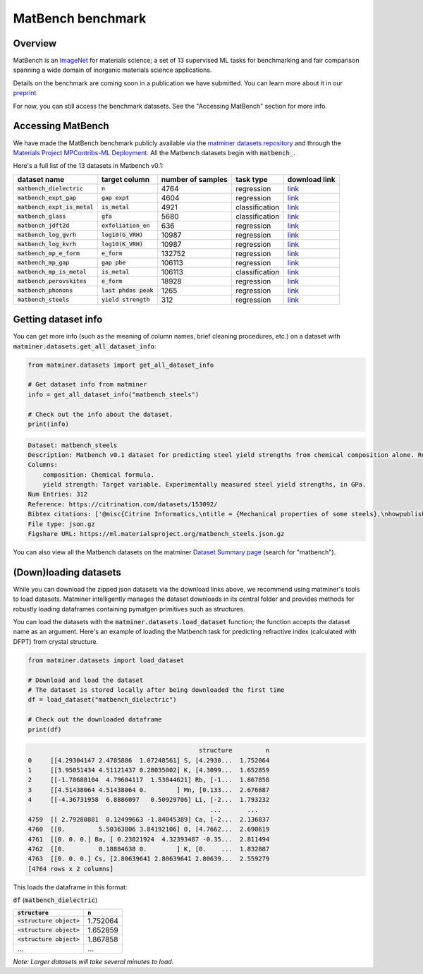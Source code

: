 MatBench benchmark
===================

Overview
------------

MatBench is an `ImageNet <http://www.image-net.org>`_ for materials science; a
set of 13 supervised ML tasks for benchmarking and fair comparison spanning a wide domain of
inorganic materials science applications.

.. image:: _static/matbench_pie_charts.png
   :alt: matbench
   :align: center
   :width: 600px

Details on the benchmark are coming soon in a publication we have submitted.
You can learn more about it in our `preprint <https://arxiv.org/abs/2005.00707>`_.

For now, you can still access the benchmark datasets. See the "Accessing MatBench"
section for more info.



Accessing MatBench
------------------

We have made the MatBench benchmark publicly available via the `matminer
datasets repository <https://hackingmaterials.lbl.gov/matminer/dataset_summary.html>`_
and through the `Materials Project MPContribs-ML Deployment <https://ml.materialsproject.org>`_.
All the Matbench datasets begin with :code:`matbench_`.


Here's a full list of the 13 datasets in Matbench v0.1:

.. list-table::
   :align: left
   :header-rows: 1

   * - dataset name
     - target column
     - number of samples
     - task type
     - download link
   * - :code:`matbench_dielectric`
     - :code:`n`
     - 4764
     - regression
     - `link <https://ml.materialsproject.org/matbench_dielectric.json.gz>`_
   * - :code:`matbench_expt_gap`
     - :code:`gap expt`
     - 4604
     - regression
     - `link <https://ml.materialsproject.org/matbench_expt_gap.json.gz>`_
   * - :code:`matbench_expt_is_metal`
     - :code:`is_metal`
     - 4921
     - classification
     - `link <https://ml.materialsproject.org/matbench_expt_is_metal.json.gz>`_
   * - :code:`matbench_glass`
     - :code:`gfa`
     - 5680
     - classification
     - `link <https://ml.materialsproject.org/matbench_glass.json.gz>`_
   * - :code:`matbench_jdft2d`
     - :code:`exfoliation_en`
     - 636
     - regression
     - `link <https://ml.materialsproject.org/matbench_jdft2d.json.gz>`_
   * - :code:`matbench_log_gvrh`
     - :code:`log10(G_VRH)`
     - 10987
     - regression
     - `link <https://ml.materialsproject.org/matbench_log_gvrh.json.gz>`_
   * - :code:`matbench_log_kvrh`
     - :code:`log10(K_VRH)`
     - 10987
     - regression
     - `link <https://ml.materialsproject.org/matbench_log_kvrh.json.gz>`_
   * - :code:`matbench_mp_e_form`
     - :code:`e_form`
     - 132752
     - regression
     - `link <https://ml.materialsproject.org/matbench_mp_e_form.json.gz>`_
   * - :code:`matbench_mp_gap`
     - :code:`gap pbe`
     - 106113
     - regression
     - `link <https://ml.materialsproject.org/matbench_mp_gap.json.gz>`_
   * - :code:`matbench_mp_is_metal`
     - :code:`is_metal`
     - 106113
     - classification
     - `link <https://ml.materialsproject.org/matbench_mp_is_metal.json.gz>`_
   * - :code:`matbench_perovskites`
     - :code:`e_form`
     - 18928
     - regression
     - `link <https://ml.materialsproject.org/matbench_perovskites.json.gz>`_
   * - :code:`matbench_phonons`
     - :code:`last phdos peak`
     - 1265
     - regression
     - `link <https://ml.materialsproject.org/matbench_phonons.json.gz>`_
   * - :code:`matbench_steels`
     - :code:`yield strength`
     - 312
     - regression
     - `link <https://ml.materialsproject.org/matbench_steels.json.gz>`_


Getting dataset info
--------------------

You can get more info (such as the meaning of column names, brief cleaning
procedures, etc.) on a dataset with :code:`matminer.datasets.get_all_dataset_info`:

.. code-block:: python

    from matminer.datasets import get_all_dataset_info

    # Get dataset info from matminer
    info = get_all_dataset_info("matbench_steels")

    # Check out the info about the dataset.
    print(info)


.. code-block:: text

    Dataset: matbench_steels
    Description: Matbench v0.1 dataset for predicting steel yield strengths from chemical composition alone. Retrieved from Citrine informatics. Deduplicated.
    Columns:
        composition: Chemical formula.
        yield strength: Target variable. Experimentally measured steel yield strengths, in GPa.
    Num Entries: 312
    Reference: https://citrination.com/datasets/153092/
    Bibtex citations: ['@misc{Citrine Informatics,\ntitle = {Mechanical properties of some steels},\nhowpublished = {\\url{https://citrination.com/datasets/153092/},\n}']
    File type: json.gz
    Figshare URL: https://ml.materialsproject.org/matbench_steels.json.gz


You can also view all the Matbench datasets on the matminer
`Dataset Summary page <https://hackingmaterials.lbl.gov/matminer/dataset_summary.html>`_ (search
for "matbench").


(Down)loading datasets
-----------------------

While you can download the zipped json datasets via the download links above, we
recommend using matminer's tools to load datasets. Matminer intelligently manages the
dataset downloads in its central folder and provides methods for robustly loading dataframes containing
pymatgen primitives such as structures.

You can load the datasets with the :code:`matminer.datasets.load_dataset`
function; the function accepts the dataset name as an argument.
Here's an example of loading the Matbench task for predicting refractive index (calculated with
DFPT) from crystal structure.

.. code-block:: python

    from matminer.datasets import load_dataset

    # Download and load the dataset
    # The dataset is stored locally after being downloaded the first time
    df = load_dataset("matbench_dielectric")

    # Check out the downloaded dataframe
    print(df)


.. code-block:: text

                                                  structure         n
    0     [[4.29304147 2.4785886  1.07248561] S, [4.2930...  1.752064
    1     [[3.95051434 4.51121437 0.28035002] K, [4.3099...  1.652859
    2     [[-1.78688104  4.79604117  1.53044621] Rb, [-1...  1.867858
    3     [[4.51438064 4.51438064 0.        ] Mn, [0.133...  2.676887
    4     [[-4.36731958  6.8886097   0.50929706] Li, [-2...  1.793232
                                                     ...       ...
    4759  [[ 2.79280881  0.12499663 -1.84045389] Ca, [-2...  2.136837
    4760  [[0.         5.50363806 3.84192106] O, [4.7662...  2.690619
    4761  [[0. 0. 0.] Ba, [ 0.23821924  4.32393487 -0.35...  2.811494
    4762  [[0.         0.18884638 0.        ] K, [0.    ...  1.832887
    4763  [[0. 0. 0.] Cs, [2.80639641 2.80639641 2.80639...  2.559279
    [4764 rows x 2 columns]


This loads the dataframe in this format:

:code:`df` (:code:`matbench_dielectric`)

.. list-table::
   :align: left
   :header-rows: 1

   * - :code:`structure`
     - :code:`n`
   * - :code:`<structure object>`
     - 1.752064
   * - :code:`<structure object>`
     - 1.652859
   * - :code:`<structure object>`
     - 1.867858
   * - ...
     - ...


*Note: Larger datasets will take several minutes to load.*